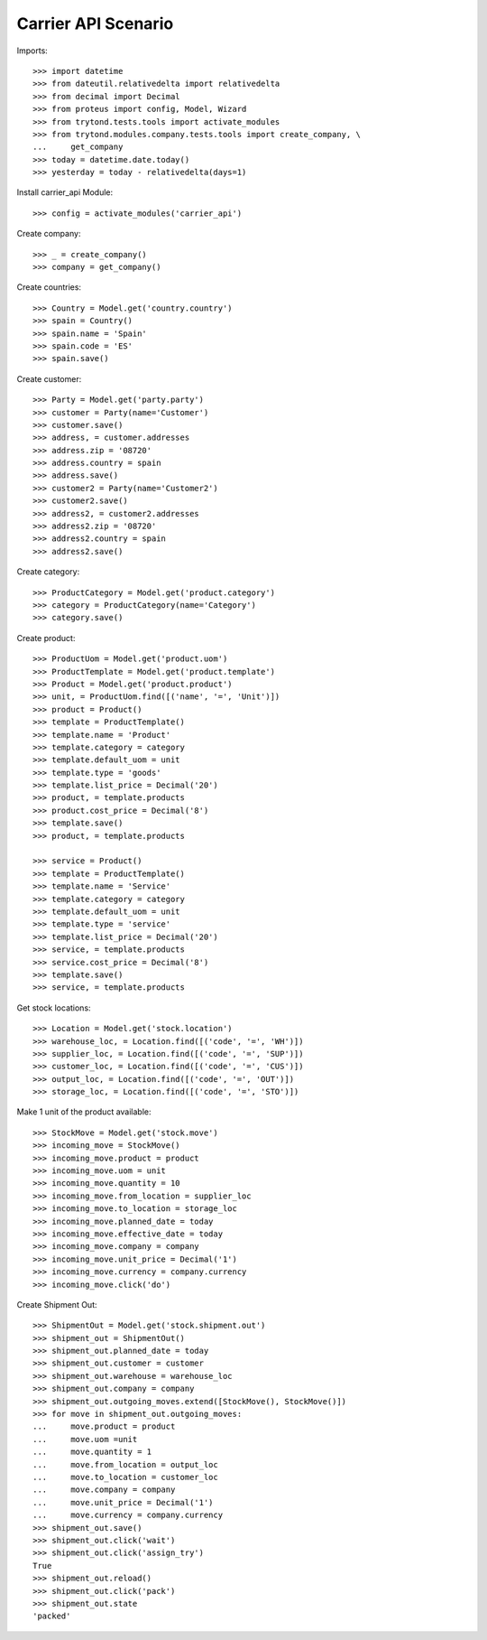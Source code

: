 ====================
Carrier API Scenario
====================

Imports::

    >>> import datetime
    >>> from dateutil.relativedelta import relativedelta
    >>> from decimal import Decimal
    >>> from proteus import config, Model, Wizard
    >>> from trytond.tests.tools import activate_modules
    >>> from trytond.modules.company.tests.tools import create_company, \
    ...     get_company
    >>> today = datetime.date.today()
    >>> yesterday = today - relativedelta(days=1)

Install carrier_api Module::

    >>> config = activate_modules('carrier_api')

Create company::

    >>> _ = create_company()
    >>> company = get_company()

Create countries::

    >>> Country = Model.get('country.country')
    >>> spain = Country()
    >>> spain.name = 'Spain'
    >>> spain.code = 'ES'
    >>> spain.save()

Create customer::

    >>> Party = Model.get('party.party')
    >>> customer = Party(name='Customer')
    >>> customer.save()
    >>> address, = customer.addresses
    >>> address.zip = '08720'
    >>> address.country = spain
    >>> address.save()
    >>> customer2 = Party(name='Customer2')
    >>> customer2.save()
    >>> address2, = customer2.addresses
    >>> address2.zip = '08720'
    >>> address2.country = spain
    >>> address2.save()

Create category::

    >>> ProductCategory = Model.get('product.category')
    >>> category = ProductCategory(name='Category')
    >>> category.save()

Create product::

    >>> ProductUom = Model.get('product.uom')
    >>> ProductTemplate = Model.get('product.template')
    >>> Product = Model.get('product.product')
    >>> unit, = ProductUom.find([('name', '=', 'Unit')])
    >>> product = Product()
    >>> template = ProductTemplate()
    >>> template.name = 'Product'
    >>> template.category = category
    >>> template.default_uom = unit
    >>> template.type = 'goods'
    >>> template.list_price = Decimal('20')
    >>> product, = template.products
    >>> product.cost_price = Decimal('8')
    >>> template.save()
    >>> product, = template.products

    >>> service = Product()
    >>> template = ProductTemplate()
    >>> template.name = 'Service'
    >>> template.category = category
    >>> template.default_uom = unit
    >>> template.type = 'service'
    >>> template.list_price = Decimal('20')
    >>> service, = template.products
    >>> service.cost_price = Decimal('8')
    >>> template.save()
    >>> service, = template.products

Get stock locations::

    >>> Location = Model.get('stock.location')
    >>> warehouse_loc, = Location.find([('code', '=', 'WH')])
    >>> supplier_loc, = Location.find([('code', '=', 'SUP')])
    >>> customer_loc, = Location.find([('code', '=', 'CUS')])
    >>> output_loc, = Location.find([('code', '=', 'OUT')])
    >>> storage_loc, = Location.find([('code', '=', 'STO')])

Make 1 unit of the product available::

    >>> StockMove = Model.get('stock.move')
    >>> incoming_move = StockMove()
    >>> incoming_move.product = product
    >>> incoming_move.uom = unit
    >>> incoming_move.quantity = 10
    >>> incoming_move.from_location = supplier_loc
    >>> incoming_move.to_location = storage_loc
    >>> incoming_move.planned_date = today
    >>> incoming_move.effective_date = today
    >>> incoming_move.company = company
    >>> incoming_move.unit_price = Decimal('1')
    >>> incoming_move.currency = company.currency
    >>> incoming_move.click('do')

Create Shipment Out::

    >>> ShipmentOut = Model.get('stock.shipment.out')
    >>> shipment_out = ShipmentOut()
    >>> shipment_out.planned_date = today
    >>> shipment_out.customer = customer
    >>> shipment_out.warehouse = warehouse_loc
    >>> shipment_out.company = company
    >>> shipment_out.outgoing_moves.extend([StockMove(), StockMove()])
    >>> for move in shipment_out.outgoing_moves:
    ...     move.product = product
    ...     move.uom =unit
    ...     move.quantity = 1
    ...     move.from_location = output_loc
    ...     move.to_location = customer_loc
    ...     move.company = company
    ...     move.unit_price = Decimal('1')
    ...     move.currency = company.currency
    >>> shipment_out.save()
    >>> shipment_out.click('wait')
    >>> shipment_out.click('assign_try')
    True
    >>> shipment_out.reload()
    >>> shipment_out.click('pack')
    >>> shipment_out.state
    'packed'
